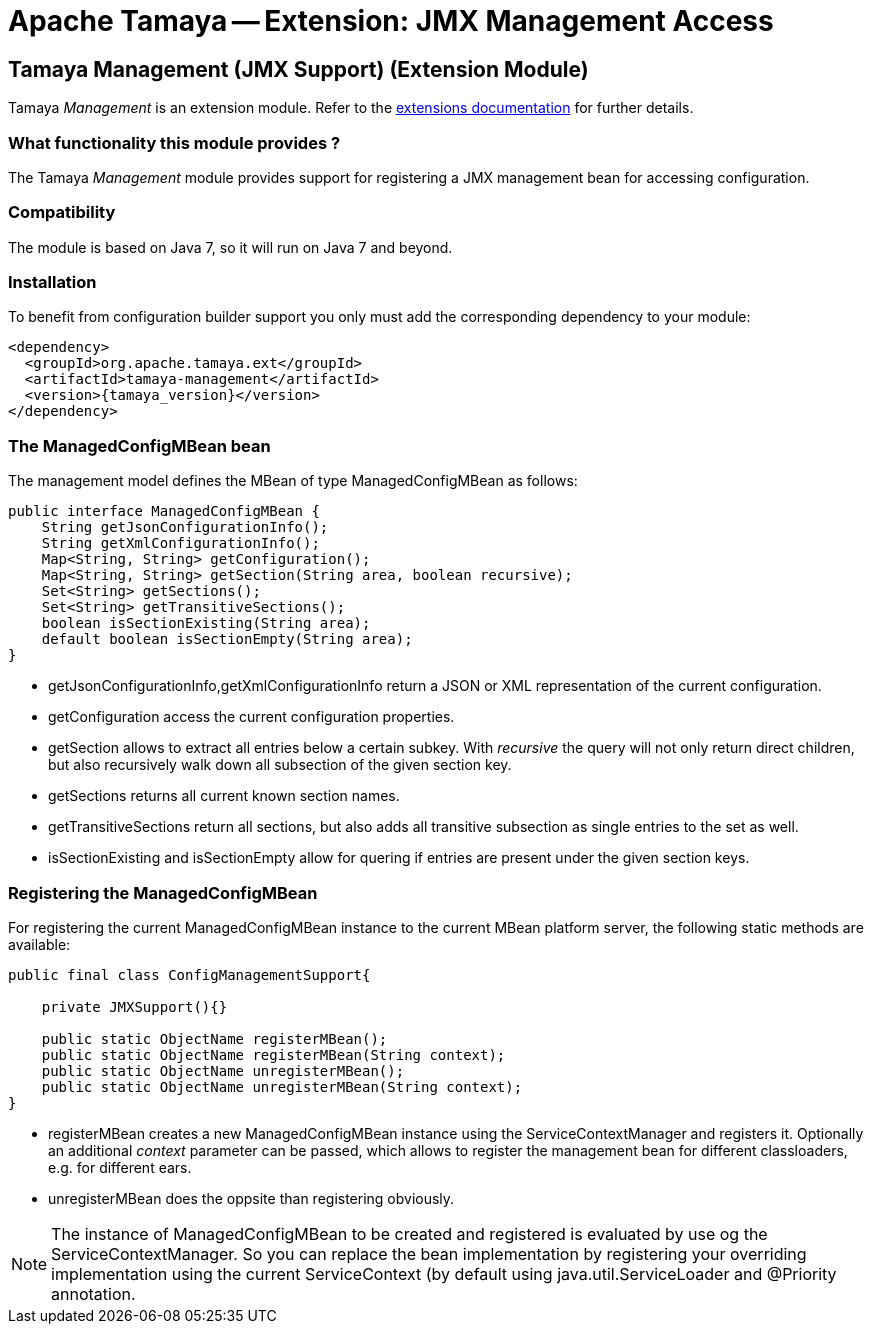 :jbake-type: page
:jbake-status: published

= Apache Tamaya -- Extension: JMX Management Access

toc::[]


[[ExtModel]]
== Tamaya Management (JMX Support) (Extension Module)
Tamaya _Management_ is an extension module. Refer to the link:../extensions.html[extensions documentation] for further details.

=== What functionality this module provides ?

The Tamaya _Management_ module provides support for registering a JMX management bean for accessing configuration.

=== Compatibility

The module is based on Java 7, so it will run on Java 7 and beyond.


=== Installation

To benefit from configuration builder support you only must add the corresponding dependency to your module:

[source, xml]
-----------------------------------------------
<dependency>
  <groupId>org.apache.tamaya.ext</groupId>
  <artifactId>tamaya-management</artifactId>
  <version>{tamaya_version}</version>
</dependency>
-----------------------------------------------


=== The ManagedConfigMBean bean

The management model defines the MBean of type +ManagedConfigMBean+ as follows:


[source,java]
-----------------------------------------------------------------------------
public interface ManagedConfigMBean {
    String getJsonConfigurationInfo();
    String getXmlConfigurationInfo();
    Map<String, String> getConfiguration();
    Map<String, String> getSection(String area, boolean recursive);
    Set<String> getSections();
    Set<String> getTransitiveSections();
    boolean isSectionExisting(String area);
    default boolean isSectionEmpty(String area);
}
-----------------------------------------------------------------------------

* +getJsonConfigurationInfo,getXmlConfigurationInfo+ return a JSON or XML representation of the
current configuration.
* +getConfiguration+ access the current configuration properties.
* +getSection+ allows to extract all entries below a certain subkey. With _recursive_ the query
  will not only return direct children, but also recursively walk down all subsection of the
  given section key.
* +getSections+ returns all current known section names.
* +getTransitiveSections+ return all sections, but also adds all transitive subsection as single
  entries to the set as well.
* +isSectionExisting+ and +isSectionEmpty+ allow for quering if entries are present under the given
  section keys.

=== Registering the ManagedConfigMBean

For registering the current +ManagedConfigMBean+ instance to the current MBean platform server, the
following static methods are available:

[source,java]
-----------------------------------------------------------------------------
public final class ConfigManagementSupport{

    private JMXSupport(){}

    public static ObjectName registerMBean();
    public static ObjectName registerMBean(String context);
    public static ObjectName unregisterMBean();
    public static ObjectName unregisterMBean(String context);
}
-----------------------------------------------------------------------------

* +registerMBean+ creates a new +ManagedConfigMBean+ instance using the +ServiceContextManager+
  and registers it. Optionally an additional _context_ parameter can be passed, which allows
  to register the management bean for different classloaders, e.g. for different
  ears.
* +unregisterMBean+ does the oppsite than registering obviously.

NOTE: The instance of +ManagedConfigMBean+ to be created and registered is evaluated by use og the
      +ServiceContextManager+. So you can replace the bean implementation by registering your
      overriding implementation using the current +ServiceContext+ (by default using
      +java.util.ServiceLoader+ and +@Priority+ annotation.
